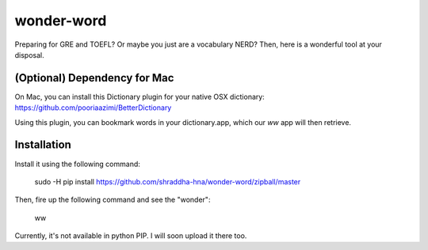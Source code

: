 wonder-word
===========
Preparing for GRE and TOEFL? Or maybe you just are a vocabulary NERD? Then, here is a wonderful tool at your disposal. 

(Optional) Dependency for Mac
-----------------------------
On Mac, you can install this Dictionary plugin for your native OSX dictionary: https://github.com/pooriaazimi/BetterDictionary

Using this plugin, you can bookmark words in your dictionary.app, which our `ww` app will then retrieve.

Installation
------------
Install it using the following command:

    sudo -H pip install https://github.com/shraddha-hna/wonder-word/zipball/master

Then, fire up the following command and see the "wonder":

    ww

Currently, it's not available in python PIP. I will soon upload it there too.

